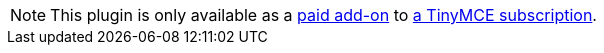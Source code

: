 NOTE: This plugin is only available as a link:{exportpdfpricingurl}/[paid add-on] to link:{pricingpage}/[a TinyMCE subscription].